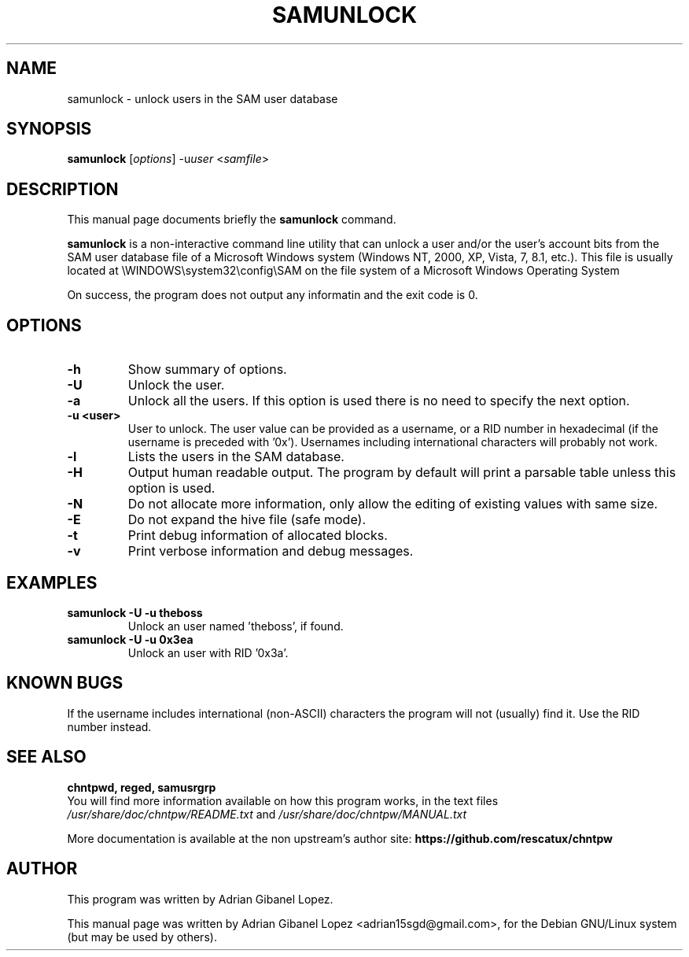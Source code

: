 .\"                                      Hey, EMACS: -*- nroff -*-
.\" First parameter, NAME, should be all caps
.\" Second parameter, SECTION, should be 1-8, maybe w/ subsection
.\" other parameters are allowed: see man(7), man(1)
.TH SAMUNLOCK 8  "6th December 2017"
.\" Please adjust this date whenever revising the manpage.
.\"
.\" Some roff macros, for reference:
.\" .nh        disable hyphenation
.\" .hy        enable hyphenation
.\" .ad l      left justify
.\" .ad b      justify to both left and right margins
.\" .nf        disable filling
.\" .fi        enable filling
.\" .br        insert line break
.\" .sp <n>    insert n+1 empty lines
.\" for manpage-specific macros, see man(7)
.SH NAME
samunlock \- unlock users in the SAM user database
.SH SYNOPSIS
.B samunlock
.RI [ options ]
.RI -u user
.RI < samfile > 
.br
.SH DESCRIPTION
This manual page documents briefly the
.B samunlock
command.

.PP
.B samunlock
is a non-interactive command line utility that can unlock a user
and/or the user's account bits from the SAM user database file of a
Microsoft Windows system (Windows NT, 2000, XP, Vista, 7, 8.1, etc.).
This file is usually located at
\\WINDOWS\\system32\\config\\SAM on the file system of a Microsoft Windows 
Operating System

On success, the program does not output any informatin and the exit code is 0.

.SH OPTIONS
.TP
.B \-h
Show summary of options.
.TP
.B \-U
Unlock the user.
.TP
.B \-a
Unlock all the users. If this option is used there is no need to specify the next option.
.TP
.B \-u <user>
User to unlock. The user value can be provided as a username, or a RID number in
hexadecimal (if the username is preceded with '0x'). Usernames including
international characters will probably not work.
.TP
.B \-l
Lists the users in the SAM database.
.TP
.B \-H
Output human readable output. The program by default will print a parsable table unless
this option is used.
.TP
.B \-N
Do not allocate more information, only allow the editing of existing values with same size.
.TP
.B \-E
Do not expand the hive file (safe mode).
.TP
.B \-t
Print debug information of allocated blocks.
.TP
.B \-v
Print verbose information and debug messages.

.SH EXAMPLES
.TP
.B samunlock -U -u theboss
Unlock an user named 'theboss', if found.

.TP
.B samunlock -U -u 0x3ea
Unlock an user with RID '0x3a'.

.SH KNOWN BUGS

If the username includes international (non-ASCII) characters the program
will not (usually) find it. Use the RID number instead.

.SH SEE ALSO
.B chntpwd, reged, samusrgrp
.br
You will find  more information available on how this program works, in the
text files
.IR /usr/share/doc/chntpw/README.txt
and
.IR /usr/share/doc/chntpw/MANUAL.txt

More documentation is available at the non upstream's author site:
.BR https://github.com/rescatux/chntpw

.SH AUTHOR
This program was written by Adrian Gibanel Lopez.

This manual page was written by Adrian Gibanel Lopez <adrian15sgd@gmail.com>,
for the Debian GNU/Linux system (but may be used by others).
